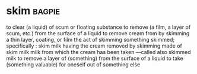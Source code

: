 * skim :bagpie:
to clear (a liquid) of scum or floating substance
to remove (a film, a layer of scum, etc.) from the surface of a liquid
to remove cream from by skimming
a thin layer, coating, or film
the act of skimming
something skimmed; specifically : skim milk
having the cream removed by skimming
made of skim milk
milk from which the cream has been taken —called also skimmed milk
to remove a layer of (something) from the surface of a liquid
to take (something valuable) for oneself out of something else
